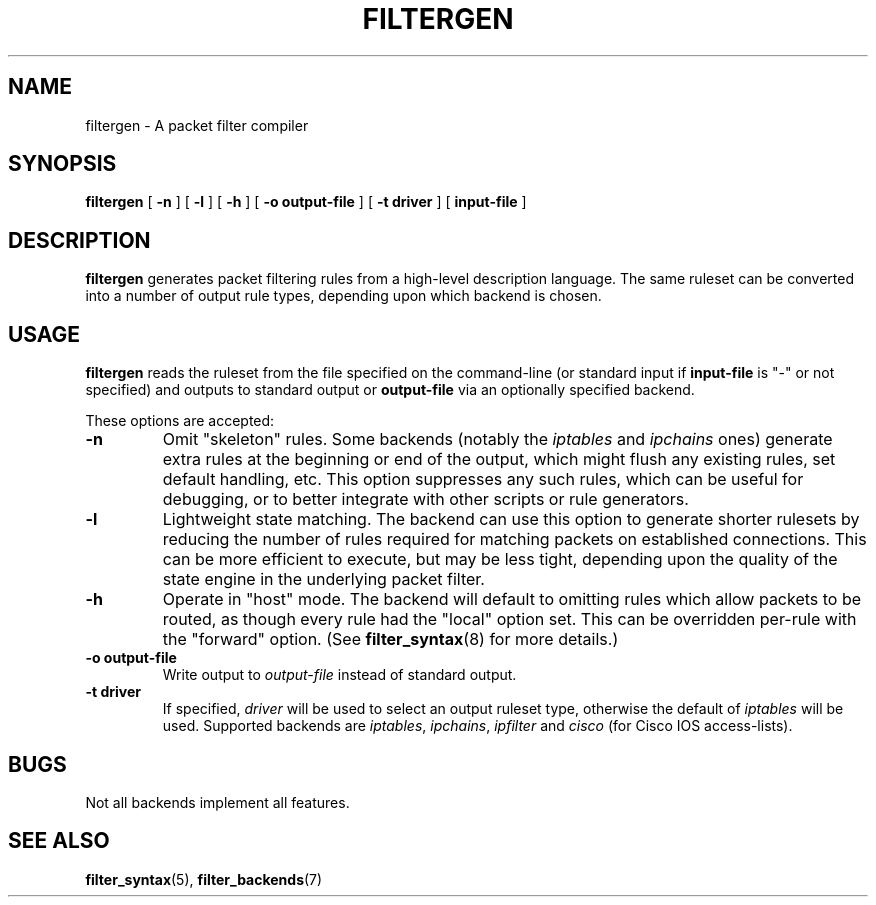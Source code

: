 .\" filter command-line reference
.\" $Id: filtergen.8,v 1.1 2002/04/28 22:15:39 matthew Exp $
.TH FILTERGEN 8

.SH NAME
filtergen \- A packet filter compiler

.SH SYNOPSIS
.B filtergen
[
.B -n
] [
.B -l
] [
.B -h
] [
.B -o
.BI output-file
] [
.B -t
.BI driver
] [
.B input-file
]

.SH DESCRIPTION
.B filtergen
generates packet filtering rules from a high-level description language.
The same ruleset can be converted into a number of output rule types,
depending upon which backend is chosen.

.SH USAGE
.B filtergen
reads the ruleset from the file specified on the command-line (or standard
input if \fBinput-file\fR is "\-" or not specified) and outputs to standard
output or \fBoutput-file\fR via an optionally specified backend.

.PP
These options are accepted:
.TP
.BI "\-n"
Omit "skeleton" rules.  Some backends (notably the
.I iptables
and
.I ipchains
ones) generate extra rules at the beginning or end of the output, which
might flush any existing rules, set default handling, etc.  This option
suppresses any such rules, which can be useful for debugging, or to
better integrate with other scripts or rule generators.

.TP
.BI "\-l"
Lightweight state matching.  The backend can use this option to generate
shorter rulesets by reducing the number of rules required for matching
packets on established connections.  This can be more efficient to
execute, but may be less tight, depending upon the quality of the state
engine in the underlying packet filter.

.TP
.BI "\-h"
Operate in "host" mode.  The backend will default to omitting rules
which allow packets to be routed, as though every rule had the "local"
option set.  This can be overridden per-rule with the "forward" option.
(See \fBfilter_syntax\fR(8) for more details.)

.TP
.BI "\-o output-file"
Write output to \fIoutput-file\fR instead of standard output.

.TP
.BI "\-t driver"
If specified, \fIdriver\fR will be used to select an output ruleset type,
otherwise the default of \fIiptables\fR will be used.  Supported backends
are \fIiptables\fR, \fIipchains\fR, \fIipfilter\fR and \fIcisco\fR (for
Cisco IOS access-lists).

.SH BUGS
Not all backends implement all features.  

.SH SEE ALSO
\fBfilter_syntax\fR(5), \fBfilter_backends\fR(7)
